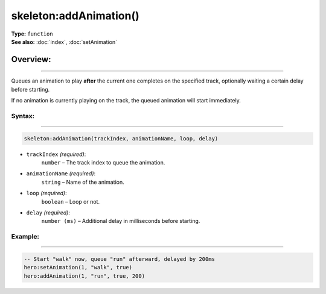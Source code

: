===================================
skeleton:addAnimation()
===================================

| **Type:** ``function``
| **See also:** :doc:`index`, :doc:`setAnimation`

Overview:
.........
--------

Queues an animation to play **after** the current one completes on the specified track,
optionally waiting a certain delay before starting.

If no animation is currently playing on the track, the queued animation will start immediately.

Syntax:
--------
--------

.. code-block:: lua

   skeleton:addAnimation(trackIndex, animationName, loop, delay)

- ``trackIndex`` *(required)*:
    ``number`` – The track index to queue the animation.
- ``animationName`` *(required)*:
    ``string`` – Name of the animation.
- ``loop`` *(required)*:
    ``boolean`` – Loop or not.
- ``delay`` *(required)*:
    ``number (ms)`` – Additional delay in milliseconds before starting.

Example:
--------
--------

.. code-block:: lua

   -- Start "walk" now, queue "run" afterward, delayed by 200ms
   hero:setAnimation(1, "walk", true)
   hero:addAnimation(1, "run", true, 200)